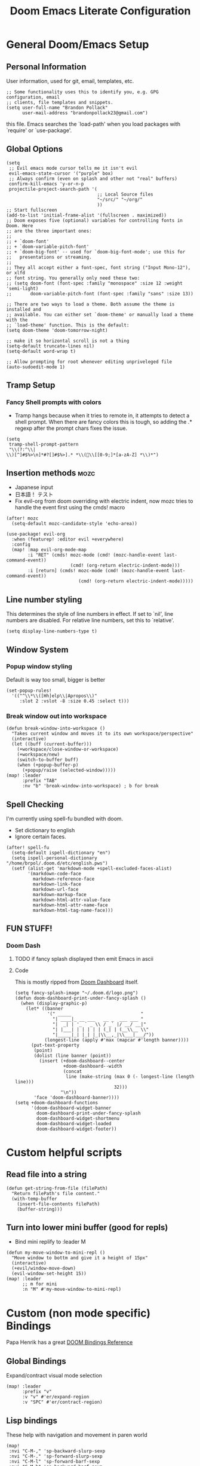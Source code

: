 #+TITLE: Doom Emacs Literate Configuration
#+DESCRIPTION: I though this might be easier to read and find things,
#+DESCRIPTION+: especially if I'm lazy and dont make seperate files in the future
#+STARTUP: content

* General Doom/Emacs Setup
** Personal Information
User information, used for git, email, templates, etc.
#+begin_src elisp
;; Some functionality uses this to identify you, e.g. GPG configuration, email
;; clients, file templates and snippets.
(setq user-full-name "Brandon Pollack"
      user-mail-address "brandonpollack23@gmail.com")
#+end_src

this file. Emacs searches the `load-path' when you load packages with
`require' or `use-package'.

** Global Options
#+begin_src elisp
(setq
 ;; Evil emacs mode cursor tells me it isn't evil
 evil-emacs-state-cursor '("purple" box)
 ;; Always confirm (even on splash and other not "real" buffers)
 confirm-kill-emacs 'y-or-n-p
 projectile-project-search-path '(
                                  ;; Local Source files
                                  "~/src/" "~/org/"
                                  ))
;; Start fullscreen
(add-to-list 'initial-frame-alist '(fullscreen . maximized))
;; Doom exposes five (optional) variables for controlling fonts in Doom. Here
;; are the three important ones:
;;
;; + `doom-font'
;; + `doom-variable-pitch-font'
;; + `doom-big-font' -- used for `doom-big-font-mode'; use this for
;;   presentations or streaming.
;;
;; They all accept either a font-spec, font string ("Input Mono-12"), or xlfd
;; font string. You generally only need these two:
;; (setq doom-font (font-spec :family "monospace" :size 12 :weight 'semi-light)
;;       doom-variable-pitch-font (font-spec :family "sans" :size 13))

;; There are two ways to load a theme. Both assume the theme is installed and
;; available. You can either set `doom-theme' or manually load a theme with the
;; `load-theme' function. This is the default:
(setq doom-theme 'doom-tomorrow-night)

;; make it so horizontal scroll is not a thing
(setq-default truncate-lines nil)
(setq-default word-wrap t)

;; Allow prompting for root whenever editing unpriveleged file
(auto-sudoedit-mode 1)
#+end_src

** Tramp Setup
*** Fancy Shell prompts with colors
+ Tramp hangs because when it tries to remote in, it attempts to detect a shell
  prompt. When there are fancy colors this is tough, so adding the .* regexp
  after the prompt chars fixes the issue.
#+begin_src elisp
(setq
 tramp-shell-prompt-pattern
 "\\(?:^\\|\\)[^]#$%>\n]*#?[]#$%>].* *\\(\\[[0-9;]*[a-zA-Z] *\\)*")
#+end_src

** Insertion methods :mozc:
+ Japanese input
+ 日本語！ テスト
+ Fix evil-org from doom overriding with electric indent, now mozc tries to
  handle the event first using the cmds! macro
#+begin_src elisp
(after! mozc
  (setq-default mozc-candidate-style 'echo-area))

(use-package! evil-org
  :when (featurep! :editor evil +everywhere)
  :config
  (map! :map evil-org-mode-map
        :i "RET" (cmds! mozc-mode (cmd! (mozc-handle-event last-command-event))
                        (cmd! (org-return electric-indent-mode)))
        :i [return] (cmds! mozc-mode (cmd! (mozc-handle-event last-command-event))
                           (cmd! (org-return electric-indent-mode)))))
#+end_src

** Line number styling
This determines the style of line numbers in effect. If set to `nil', line
numbers are disabled. For relative line numbers, set this to `relative'.

#+begin_src elisp
(setq display-line-numbers-type t)
#+end_src

** Window System
*** Popup window styling
Default is way too small, bigger is better
#+begin_src elisp
(set-popup-rules!
  '(("^\\*\\([Hh]elp\\|Apropos\\)"
     :slot 2 :vslot -8 :size 0.45 :select t)))
#+end_src
*** Break window out into workspace
#+begin_src elisp
(defun break-window-into-workspace ()
  "Takes current window and moves it to its own workspace/perspective"
  (interactive)
  (let ((buff (current-buffer)))
    (+workspace/close-window-or-workspace)
    (+workspace/new)
    (switch-to-buffer buff)
    (when (+popup-buffer-p)
      (+popup/raise (selected-window)))))
(map! :leader
      :prefix "TAB"
      :nv "b" 'break-window-into-workspace) ; b for break
#+end_src

** Spell Checking
I'm currently using spell-fu bundled with doom.
+ Set dictionary to english
+ Ignore certain faces.
#+begin_src elisp
(after! spell-fu
  (setq-default ispell-dictionary "en")
  (setq ispell-personal-dictionary "/home/brpol/.doom.d/etc/english.pws")
  (setf (alist-get 'markdown-mode +spell-excluded-faces-alist)
        '(markdown-code-face
          markdown-reference-face
          markdown-link-face
          markdown-url-face
          markdown-markup-face
          markdown-html-attr-value-face
          markdown-html-attr-name-face
          markdown-html-tag-name-face)))
#+end_src

** FUN STUFF!
*** Doom Dash
**** TODO if fancy splash displayed then emit Emacs in ascii
**** Code
This is mostly ripped from [[file:~/.emacs.d/modules/ui/doom-dashboard/config.el::defun doom-dashboard-draw-ascii-banner-fn (][Doom Dashboard]] itself.
#+begin_src elisp
(setq fancy-splash-image "~/.doom.d/logo.png")
(defun doom-dashboard-print-under-fancy-splash ()
  (when (display-graphic-p)
    (let* ((banner
            '(" _____                          "
              "| ____|_ __ ___   __ _  ___ ___ "
              "|  _| | '_ ` _ \\ / _` |/ __/ __|"
              "| |___| | | | | | (_| | (__\\__ \\"
              "|_____|_| |_| |_|\\__,_|\\___|___/"))
           (longest-line (apply #'max (mapcar #'length banner))))
      (put-text-property
       (point)
       (dolist (line banner (point))
         (insert (+doom-dashboard--center
                  +doom-dashboard--width
                  (concat
                   line (make-string (max 0 (- longest-line (length line)))
                                     32)))
                 "\n"))
       'face 'doom-dashboard-banner))))
(setq +doom-dashboard-functions
      '(doom-dashboard-widget-banner
        doom-dashboard-print-under-fancy-splash
        doom-dashboard-widget-shortmenu
        doom-dashboard-widget-loaded
        doom-dashboard-widget-footer))
#+end_src

* Custom helpful scripts
** Read file into a string
#+begin_src elisp
(defun get-string-from-file (filePath)
  "Return filePath's file content."
  (with-temp-buffer
    (insert-file-contents filePath)
    (buffer-string)))
#+end_src
** Turn into lower mini buffer (good for repls)
+ Bind mini replify to :leader M
#+begin_src elisp
(defun my-move-window-to-mini-repl ()
  "Move window to bottm and give it a height of 15px"
  (interactive)
  (+evil/window-move-down)
  (evil-window-set-height 15))
(map! :leader
      ;; m for mini
      :n "M" #'my-move-window-to-mini-repl)
#+end_src

* Custom (non mode specific) Bindings
Papa Henrik has a great [[https://github.com/hlissner/doom-emacs/blob/2d140a7a80996cd5d5abc084db995a8c4ab6d7f4/modules/config/default/%TBevil-bindings.el][DOOM Bindings Reference]]
** Global Bindings
Expand/contract visual mode selection
#+begin_src elisp
(map! :leader
      :prefix "v"
      :v "v" #'er/expand-region
      :v "SPC" #'er/contract-region)
#+end_src
** Lisp bindings
These help with navigation and movement in paren world
#+begin_src elisp
(map!
 :nvi "C-M-," 'sp-backward-slurp-sexp
 :nvi "C-M-." 'sp-forward-slurp-sexp
 :nvi "C-M-l" 'sp-forward-barf-sexp
 :nvi "C-M-h" 'sp-backward-barf-sexp
 :nvi "C-M-j" 'sp-beginning-of-next-sexp
 :nvi "C-M-k" 'sp-beginning-of-previous-sexp
 :nvi "C-M-u" 'backward-up-list
 :nvi "C-M-g" 'down-list)
#+end_src

* Modes/Packages
** Evil
*** Evil Easymotion
The default did not have enough avy-keys (jump keys, whatever)
#+begin_src elisp
(after! evil-easymotion
  ;; evil-easymotion (built on avy) jump keys
  (setq avy-keys '(?a ?s ?d ?f ?g ?h ?i ?k ?l ?\; ?t ?u ?v ?b ?n ?m ?i ?,))
  ;; evil-easymotion use first column
  (evilem-make-motion
   evilem-motion-next-line #'next-line
   :pre-hook (setq evil-this-type 'line)
   :bind ((temporary-goal-column 0)
          (line-move-visual nil)))
  (evilem-make-motion
   evilem-motion-previous-line #'previous-line
   :pre-hook (setq evil-this-type 'line)
   :bind ((temporary-goal-column 0)
          (line-move-visual nil))))
#+end_src

*** Evil Escape
Let me use jj to exit insert mode.
#+begin_src elisp
(use-package! evil-escape
  :init
  (setq evil-escape-delay 0.3)
  (setq evil-escape-key-sequence "jj"))
#+end_src

*** Ace Window
Make it so even rob can see window jumps
#+begin_src elisp
(custom-set-faces!
  '(aw-leading-char-face
    :foreground "white" :background "red"
    :weight bold :height 2.5 :box (:line-width 7 :color "red")))
#+end_src

*** Evil Matchit
Enable matching on stuff like html tags
#+begin_src elisp
(use-package! evil-matchit)
(global-evil-matchit-mode 1)
#+end_src

** Org Mode
*** General
**** Configuration
+ I set up my default org directory to be in home
+ I set up my TODOs to be more slick
+ Set up refiling to go deeeeeep
+ Turn of smartparens for org they make it hard to autocomplete links
+ internal id link completion
+ Disable fancy priorities, idk what they mean.
+ Org depend for cooler TODOs
#+begin_src elisp
;; Utility since %s is ignored in todo prefix format.
(defun myorg-get-scheduled-date-for-todo ()
  (let ((scheduled (org-get-scheduled-time (point))))
    (if scheduled
        (format-time-string "%Y-%m-%d %I:%M %p => " scheduled)
      "")))

(after! org
  ;; If you use `org' and don't want your org files in the default location below,
  ;; change `org-directory'. It must be set before org loads!
  (setq org-directory "~/org/"
        org-agenda-files `(,org-directory ,(concat org-directory "gmail_calendars"))
        org-todo-keywords '((sequence "TODO(t)" "INPROGRESS(i)" "WAITING(w)" "|" "DONE(d)" "CANCELLED(c)")
                            (sequence "[ ](T)" "[-](S)" "[?](W)" "|" "[X](D)")
                            (sequence "|" "OKAY(o)" "YES(y)" "NO(n)"))
        org-todo-keyword-faces '(("TODO" :foreground "forestgreen" :weight bold :underline t)
                                 ("INPROGRESS" :foreground "darkorange" :weight bold :underline t)
                                 ("WAITING" :foreground "yellow" :weight normal :underline nil)
                                 ("CANCELLED" :foreground "red" :weight bold :underline t))
        org-log-done 'time


        org-refile-targets '((nil :maxlevel . 4)
                             (org-agenda-files :maxlevel . 4))
        ;; Show that whitespace
        org-cycle-separator-lines -1
        ;; Show only top level TODO items.
        org-agenda-todo-list-sublevels nil
        ;; Modified from default to show schedules in TODO items
        org-agenda-prefix-format '((agenda . " %i %-12:c%?-12t% s")
                                   (todo . " %i %-12:c%(myorg-get-scheduled-date-for-todo)")
                                   (tags . " %i %-12:c")
                                   (search . " %i %-12:c"))
        ;; Checklist cookies take into account full heirarchy.
        org-checkbox-hierarchical-statistics nil))

(after! org-capture
  :config
  ;; Quick captures
  (setq org-capture-templates '(("x" "Inbox" entry
                                 (file+headline "~/org/inbox.org" "Tasks To Sort")
                                 "* %i%?")
                                ("t" "TODO Item" entry
                                 (file+headline "~/org/todo.org" "To Do List")
                                 "* TODO %i%?")
                                ("r" "Add (R)eminder" entry
                                 (file+headline "~/org/reminders.org" "Reminders")
                                 "* TODO %?\nSCHEDULED: %(org-insert-time-stamp (org-read-date t t nil \"When would you like to be reminded?\") t)"))))

(after! (:and evil-smartparens org-mode)
  :init
  (add-hook 'org-mode-hook #'turn-off-smartparens-mode))

(after! org-id
  ;; This function allows id link completion
  (defun org-id-complete-link (&optional arg)
    "Create an id: link using completion using ARG."
    (concat "id:" (org-id-get-with-outline-path-completion)))
  (org-link-set-parameters "id" :complete #'org-id-complete-link))

(use-package! org-depend :after org)
#+end_src
**** Scripts
+ Archive all completed TODO files
+ Create master Index file of all org files
#+begin_src elisp :lexical t
(defun myorg-archive-done-tasks ()
  (interactive)
  (org-map-entries 'org-archive-subtree "/DONE" 'tree))
(map! :after org
      :map org-mode-map
      :localleader
      :n "m" #'myorg-archive-done-tasks)

;; TODO this doesnt work yet.
;; TODO when it does at it to save hook for org files with a check if it within org directory.
(defun myorg-get-title (dirfile-buffer)
  "org helper to extract the #+TITLE string"
  "DUMMY TITLE"
  )

(defun myorg-get-description (dirfile-buffer)
  "org helper to extract the #+DESCRIPTION string"
  "DUMMY DESCRIPTION"
  )

(defun myorg-export-files-insert-heading (buffer dirfile)
  "Inserts a single file with sub headings based on path in org directory"
  (let* ((index-buffer (current-buffer))
         (path-list (split-string dirfile "/")))
    (while (not (null path-list))
      (if (= (length path-list) 1)
          ;; This is the file itself
          (let*
              ((dirfile-buffer (find-file-read-only dirfile))
               ;; TODO extract the TITLE and DESCRIPTION functions (maybe org-capture/org-collect-keywords)
               (title (myorg-get-title dirfile-buffer))
               (description (myorg-get-description dirfile-buffer)))
            (progn
              (set-buffer index-buffer)
              (org-insert-heading)
              (insert title "\n" description)
              (pop path-list)))
        (progn
          (org-insert-heading)
          (org-metaright)
          (insert (pop path-list) "\n")))
      )))

(defun myorg-export-files-insert-headings (buffer) "Inserts all files by directory into subheadings into an index file"
       (dolist (dirfile (directory-files-recursively org-directory))
         myorg-export-files-insert-heading buffer dirfile))


(defun myorg-export-files-as-index ()
  "Export all the files in org as top level linked headings with the
descriptions as subtext into an org file with directories indicating subheadings"
  (interactive)
  (with-temp-buffer
    (insert "#+TITLE: Index" ?\n
            "#+DESCRIPTION: This is an autogenerated "
            "index of all the org files in the org-directory" ?\n ?\n)
    (myorg-export-files-insert-headings (current-buffer))
    ;; TODO save buffer to org-directory/index.org
    (message (buffer-string))))
#+end_src
*** Org Alerts
#+begin_src elisp
(use-package! org-wild-notifier
  :config
  (setq org-wild-notifier-alert-time 10
        org-wild-notifier-alert-times-property "WILD_NOTIFIER_NOTIFY_BEFORE: 5"
        org-wild-notifier-notification-title "Reminder Notification!"
        org-wild-notifier-keyword-whitelist '("TODO")
        org-wild-notifier-tags-blacklist nil
        org-wild-notifier-tags-whitelist nil
        org-wild-notifier-keyword-whitelist nil)
  (org-wild-notifier-mode))

(after! alert
  (setq alert-default-style 'libnotify))
#+end_src
*** Org Gcal and calfw
#+begin_src elisp

(use-package! org-gcal
  :config
  (defvar gmail_dir (concat org-directory "gmail_calendars/"))
  (setq
   org-gcal-client-id "936800008942-so0ctu4f2029386ujcfcp9ke3af91la2.apps.googleusercontent.com"
   org-gcal-client-secret (if (file-exists-p (concat gmail_dir "gcal_client_secret"))
                              (s-trim (get-string-from-file (concat gmail_dir "gcal_client_secret"))) "")
   org-gcal-fetch-file-alist `(("brandonpollack23@gmail.com" . ,(concat gmail_dir "personal.org"))
                               ("dnu3qs4g5pp6h4m9rfhsppgbik@group.calendar.google.com" . ,(concat gmail_dir "study.org")))
   org-gcal-down-days 365
   org-gcal-recurring-events-mode 'nested))

(use-package calfw-org
  :init
  (defun my-open-calendar ()
    (interactive)
    (cfw:open-calendar-buffer
     :contents-sources
     (list
      (cfw:org-create-source "Green")  ; org-agenda source
      ;; (cfw:org-create-file-source "Gmail Personal Calendar" (concat gmail_dir "personal.org") "Green")  ; other org source
      ;; (cfw:howm-create-source "Blue")  ; howm source
      ;; (cfw:cal-create-source "Orange") ; diary source
      ;; (cfw:ical-create-source "Moon" "~/moon.ics" "Gray")  ; ICS source1
      ;; (cfw:ical-create-source "gcal" "https://..../basic.ics" "IndianRed") ; google calendar ICS
      )))
  :config
  (map! :leader
        :prefix "o"
        :n "c" #'my-open-calendar))
#+end_src

#+RESULTS:
: calfw-org
*** Org Super Agenda
#+begin_src elisp
;; Before date is 5 days from now (so within a work week)
(use-package! org-super-agenda
  :after org-agenda
  :config
  (org-super-agenda-mode)
  (let ((before-date (format-time-string "%F" (+ (* 60 60 24 5) (float-time)))))
    (setq org-super-agenda-groups `((:name "RIGHT NOW TODO List"
                                     :and (:priority "A"))

                                    (:name "TODO List"
                                     :file-path "org/todo.org")

                                    (:name "Upcoming Deadline Reminders In the next 5 days"
                                     :and (:deadline (before ,before-date)
                                           :file-path "org/reminders.org"))

                                    (:name "Upcoming Scheduled Reminders In the next 5 days"
                                     :and (:scheduled (before ,before-date)
                                           :file-path "org/reminders.org"))

                                    (:name "Technical Project Stuff"
                                     :and (:not (:priority "C")
                                           :file-path "org/technical_projects.org"))

                                    (:name "Deepspace9 Tasks"
                                     :file-path "org/deepspace9.org")

                                    (:name "Japan Move"
                                     :and (:file-path "org/moving_to_japan.org"
                                           :not (:todo "WAITING")))

                                    (:name "Backlog" :priority "C")

                                    (:name "Blocked Items"
                                     :todo "WAITING"))))
  org-super-agenda-header-separator (concat "\n" (make-string 80 ?=) "\n")
  ;; Workaround for keybinding problems
  org-super-agenda-header-map (make-sparse-keymap))
#+end_src
*** Org Journal SPC-n-j-j
+ Day actually ends at 3 AM
+ not 24 hour time
+ weekly journal files
+ better journal file names
#+begin_src elisp
(use-package! org-journal
  :config
  (setq
   org-extend-today-until 3
   org-journal-file-format "jnl_Week_Of_%F"
   org-journal-file-type 'weekly
   org-journal-time-format "%I:%M %p"))
#+end_src

** Email mu4e
Inspired by: [[https://groups.google.com/g/mu-discuss/c/BpGtwVHMd2E][This Google Groups Post]]
*** Tasks
**** TODO create more mu4e-bookmarks for my tags in gmail
*** Code
#+begin_src elisp
(unless (eq system-type 'windows-nt)
  (after! mu4e
    :config
    (setq +mu4e-backend 'offlineimap)
    (setq mu4e-get-mail-command "offlineimap -o -q")
    (setq mu4e-index-update-error-continue t)
    (setq mu4e-index-update-error-warning t)
    (setq mu4e-maildir "~/mail")
    (setq mu4e-update-interval (* 60 5))
    (set-email-account! "Gmail"
                        '((mu4e-sent-folder       . "/Gmail/All Mail")
                          (mu4e-drafts-folder     . "/Gmail/Drafts")
                          (mu4e-trash-folder      . "/Gmail/Trash")
                          (mu4e-refile-folder     . "/Gmail/All Mail")
                          (smtpmail-smtp-user     . "brandonpollack23@gmail.com")
                          (user-mail-address      . "brandonpollack23@gmail.com")
                          (mu4e-compose-signature
                           . "---\nBrandon Pollack\n ブランドンポラック"))
                        t)
    (setq mu4e-bookmarks `(("x:\\\\Inbox" "Inbox" ?i)
                           ("x:\\\\Inbox AND flag:unread" "Inbox Unread" ?n)
                           ("flag:flagged" "Flagged messages" ?f)
                           (,(concat "flag:unread AND "
                                     "NOT flag:trashed AND "
                                     "NOT maildir:/[Gmail].Spam AND "
                                     "NOT maildir:/[Gmail].Bin")
                            "Unread messages" ?u)))
    (add-hook 'mu4e-mark-execute-pre-hook
              (lambda (mark msg)
                (cond ((member mark '(refile trash))
                       (mu4e-action-retag-message msg "-\\Inbox"))
                      ((equal mark 'flag)
                       (mu4e-action-retag-message msg "\\Starred"))
                      ((equal mark 'unflag)
                       (mu4e-action-retag-message msg "-\\Starred")))))
    ))
#+end_src

** Aggressive Indent
For Pretty code
#+begin_src elisp
(use-package! aggressive-indent
  :config
  (global-aggressive-indent-mode 1)
  (setq aggressive-indent-comments-too 1))
#+end_src

** Info Mode
Better font bigger text, yo
#+begin_src elisp
(defun my-buffer-face-mode-variable ()
  "Set font to a variable width (proportional) fonts in current buffer"
  (interactive)
  (setq buffer-face-mode-face '(:family "DejaVuSans" :height 150 :width semi-condensed))
  (buffer-face-mode))
(add-hook 'Info-mode-hook 'my-buffer-face-mode-variable)
#+end_src

** Command Log Mode
This allows me to record a sequence of commands. Useful for debugging, seeing
what functions are bound to what keys I'm pressing, and showing others what I'm
doing.
#+begin_src elisp
(use-package! command-log-mode
  :config
  (map! :leader
        :prefix "v"
        :nv "l" 'clm/toggle-command-log-buffer)
  (setq command-log-mode-window-size 80)
  (setq command-log-mode-open-log-turns-on-mode t))
#+end_src

* Languages
** Emacs Refactor
Library that helps me out with extract function and the like, especially for
elisp (and where there's no LSP I guess)
#+begin_src elisp
(use-package! emr
  :config
  (map!
   :nvi "M-RET" #'emr-show-refactor-menu))
#+end_src
** Racket
#+begin_src elisp
(map! :after racket-mode
      :map racket-mode-map
      :localleader
      :n "n" #'racket-debug-step-over
      :n "N" #'racket-debug-step)
#+end_src
** Clojure
Enable Fuzzy candidate matching in Cider
#+begin_src elisp
(use-package! cider-mode
  :hook ((cider-mode . cider-company-enable-fuzzy-completion))
  :config
  (map! :map cider-mode-map
        :localleader
        :prefix "e"
        :nv "s" #'cider-eval-sexp-at-point))
(use-package! cider-repl-mode
  :hook ((cider-mode . cider-company-enable-fuzzy-completion)))
#+end_src

* Platform Specific
** WSL
+ Web browser opening doesn't work without this
+ Add custom alerting that requires BurntToast on windows
#+begin_src elisp
;; Determine the specific system type.
;; Emacs variable system-type doesn't yet have a "wsl/linux" value,
;; so I'm front-ending system-type with my variable: sysTypeSpecific.
;; I'm no elisp hacker, so I'm diverging from the elisp naming convention
;; to ensure that I'm not stepping on any pre-existing variable.
(setq sysTypeSpecific  system-type) ;; get the system-type value

(cond
 ;; If type is "gnu/linux", override to "wsl/linux" if it's WSL.
 ((eq sysTypeSpecific 'gnu/linux)
  (when (string-match "Linux.*Microsoft.*Linux"
                      (shell-command-to-string "uname -a"))

    (setq sysTypeSpecific "wsl/linux") ;; for later use.
    (setq
     cmdExeBin "/mnt/c/Windows/System32/cmd.exe"
     cmdExeArgs '("/c" "start"))
    (setq
     browse-url-generic-program  cmdExeBin
     browse-url-generic-args     cmdExeArgs
     browse-url-browser-function 'browse-url-generic)

    ;; Create custom alert style that uses BurntToast
    (alert-define-style 'burnttoastwsl :title "WSL Burnt Toast"
                        :notifier
                        (lambda (info)
                          (let
                              ;; The message text is :message
                              ((msg (plist-get info :message))
                               ;; The :title of the alert
                               (title (plist-get info :title))
                               ;; The :category of the alert
                               (cat (plist-get info :category)))
                            (message (concat "ALERT!!!!\n\t" title "\n\t" cat "\n\t" msg))
                            (shell-command
                             (concat "powershell.exe \"New-BurntToastNotification -Text \\\"" title "\n" cat "\n" msg "\\\"\"")))))
    (after! alert
      (setq alert-default-style 'burnttoastwsl)))))
#+end_src

* Local machine only config
This here detects a local only ".emacs.local" file and runs that as well. This
is useful for environment specific setup like @ work with custom packages.
#+begin_src elisp
(if (file-exists-p "~/.emacs.local")
    (load-file "~/.emacs.local"))
#+end_src
